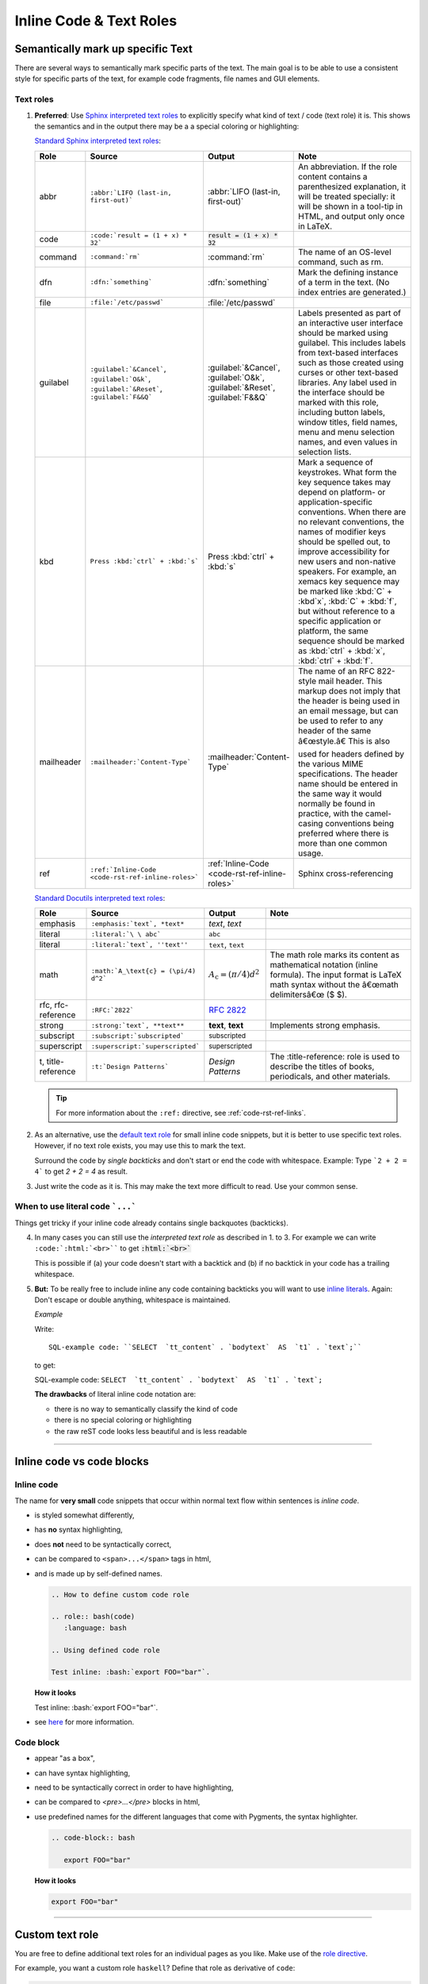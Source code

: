 .. _code-rst-ref-inline-roles:

========================
Inline Code & Text Roles
========================

Semantically mark up specific Text
==================================

There are several ways to semantically mark specific parts of the text. 
The main goal is to be able to use a consistent style for specific parts of the text, for example code fragments, file names and GUI elements.

Text roles
----------

#. **Preferred**: Use `Sphinx interpreted text roles <https://www.sphinx-doc.org/en/master/usage/restructuredtext/roles.html>`__ to explicitly specify what kind of text / code (text role) it is. 
   This shows the semantics and in the output there may be a a special coloring or highlighting:

   `Standard Sphinx interpreted text roles
   <http://www.sphinx-doc.org/en/master/usage/restructuredtext/roles.html#other-semantic-markup>`__:

   .. table:: 
      :widths: grid
      
      ================ ================================================== ============================================== ====
      Role             Source                                             Output                                         Note
      ================ ================================================== ============================================== ====
      abbr             ``:abbr:`LIFO (last-in, first-out)```              :abbr:`LIFO (last-in, first-out)`              An abbreviation. If the role content contains a parenthesized explanation, it will be treated specially: it will be shown in a tool-tip in HTML, and output only once in LaTeX.
      code             ``:code:`result = (1 + x) * 32```                  :code:`result = (1 + x) * 32`
      command          ``:command:`rm```                                  :command:`rm`                                  The name of an OS-level command, such as rm.
      dfn              ``:dfn:`something```                               :dfn:`something`                               Mark the defining instance of a term in the text. (No index entries are generated.)
      file             ``:file:`/etc/passwd```                            :file:`/etc/passwd`
      guilabel         ``:guilabel:`&Cancel```,                           :guilabel:`&Cancel`,                           Labels presented as part of an interactive user interface should be marked using guilabel. This includes labels from text-based interfaces such as those created using curses or other text-based libraries. Any label used in the interface should be marked with this role, including button labels, window titles, field names, menu and menu selection names, and even values in selection lists.
                       ``:guilabel:`O&k```,                               :guilabel:`O&k`,
                       ``:guilabel:`&Reset```,                            :guilabel:`&Reset`,
                       ``:guilabel:`F&&Q```                               :guilabel:`F&&Q`
      kbd              ``Press :kbd:`ctrl` + :kbd:`s```                   Press :kbd:`ctrl` + :kbd:`s`                   Mark a sequence of keystrokes. What form the key sequence takes may depend on platform- or application-specific conventions. When there are no relevant conventions, the names of modifier keys should be spelled out, to improve accessibility for new users and non-native speakers. For example, an xemacs key sequence may be marked like :kbd:`C` + :kbd`x`, :kbd:`C` + :kbd:`f`, but without reference to a specific application or platform, the same sequence should be marked as :kbd:`ctrl` + :kbd:`x`, :kbd:`ctrl` + :kbd:`f`.
      mailheader       ``:mailheader:`Content-Type```                     :mailheader:`Content-Type`                     The name of an RFC 822-style mail header. This markup does not imply that the header is being used in an email message, but can be used to refer to any header of the same â€œstyle.â€ This is also used for headers defined by the various MIME specifications. The header name should be entered in the same way it would normally be found in practice, with the camel-casing conventions being preferred where there is more than one common usage.
      ref              ``:ref:`Inline-Code <code-rst-ref-inline-roles>``` :ref:`Inline-Code <code-rst-ref-inline-roles>` Sphinx cross-referencing
      ================ ================================================== ============================================== ====


   `Standard Docutils interpreted text roles
   <http://docutils.sourceforge.net/docs/ref/rst/roles.html#standard-roles>`__:
   
   .. table:: 
      :widths: grid

      ================== ================================================= ============================================ ===
      Role               Source                                            Output                                       Note
      ================== ================================================= ============================================ ===
      emphasis           ``:emphasis:`text`, *text*``                      :emphasis:`text`, *text*
      literal            ``:literal:`\ \ abc```                            :literal:`\ \ abc`
      literal            ``:literal:`text`, ''text''``                     :literal:`text`, ``text``
      math               ``:math:`A_\text{c} = (\pi/4) d^2```              :math:`A_\text{c} = (\pi/4) d^2`             The math role marks its content as mathematical notation (inline formula). The input format is LaTeX math syntax without the â€œmath delimitersâ€œ ($ $).
      rfc, rfc-reference ``:RFC:`2822```                                   :RFC:`2822`
      strong             ``:strong:`text`, **text**``                      :strong:`text`, **text**                     Implements strong emphasis.
      subscript          ``:subscript:`subscripted```                      :subscript:`subscripted`
      superscript        ``:superscript:`superscripted```                  :superscript:`superscripted`
      t, title-reference ``:t:`Design Patterns```                          :t:`Design Patterns`                         The :title-reference: role is used to describe the titles of books, periodicals, and other materials.
      ================== ================================================= ============================================ ===

   .. tip::

      For more information about the ``:ref:`` directive, see :ref:`code-rst-ref-links`.

#. As an alternative, use the `default text role <https://www.sphinx-doc.org/en/master/usage/configuration.html#confval-default_role>`__ for small inline code snippets, but it is better to use specific text roles.
   However, if no text role exists, you may use this to mark the text.

   Surround the code by *single backticks* and don't start or end the code with whitespace. Example: Type ```2 + 2 = 4``` to get `2 + 2 = 4` as result.

#. Just write the code as it is. This may make the text more difficult to read.
   Use your common sense.

When to use literal code ```...``` 
----------------------------------

Things get tricky if your inline code already contains single backquotes (backticks).

4. In many cases you can still use the *interpreted text role* as described in 1. to 3.
   For example we can write ``:code:`:html:`<br>```` to get :code:`:html:`<br>``

   This is possible if (a) your code doesn't start with a backtick and (b) if no backtick in
   your code has a trailing whitespace.

5. **But:** To be really free to include inline any code containing backticks you will want to use
   `inline literals <https://docutils.sourceforge.io/docs/ref/rst/restructuredtext.html#inline-literals>`__. 
   Again: Don't escape or double anything, whitespace is maintained.

   *Example*

   Write::

      SQL-example code: ``SELECT  `tt_content` . `bodytext`  AS  `t1` . `text`;``

   to get:

   SQL-example code: ``SELECT  `tt_content` . `bodytext`  AS  `t1` . `text`;``

   **The drawbacks** of literal inline code notation are:

   -  there is no way to semantically classify the kind of code
   -  there is no special coloring or highlighting
   -  the raw reST code looks less beautiful and is less readable

----

Inline code vs code blocks
==========================

Inline code
-----------

The name for  **very small** code snippets that occur within normal text flow within sentences is *inline code*.

-  is styled somewhat differently,
-  has **no** syntax highlighting,
-  does **not** need to be syntactically correct,
-  can be compared to ``<span>...</span>`` tags in html,
-  and is made up by self-defined names.

   .. code-block:: rst

      .. How to define custom code role

      .. role:: bash(code)
         :language: bash

      .. Using defined code role

      Test inline: :bash:`export FOO="bar"`.

   **How it looks**

   .. role:: bash(code)
      :language: bash

   Test inline: :bash:`export FOO="bar"`.

- see `here <https://docutils.sourceforge.io/docs/ref/rst/roles.html#toc-entry-5>`__ for more information.

Code block
----------

-  appear "as a box",
-  can have syntax highlighting,
-  need to be syntactically correct in order to have highlighting,
-  can be compared to `<pre>...</pre>` blocks in html,
-  use predefined names for the different languages that come with Pygments,
   the syntax highlighter.

   .. code-block:: rst

      .. code-block:: bash

         export FOO="bar"

   **How it looks**

   .. code-block:: bash

      export FOO="bar"


----

Custom text role
================

You are free to define additional text roles for an individual pages as you like. 
Make use of the `role directive <http://docutils.sourceforge.net/docs/ref/rst/directives.html#role>`__.

For example, you want a custom role ``haskell``? Define that role as derivative of ``code``:

.. code-block:: rst

   .. role:: haskell(code)

You may then write:

.. code-block:: rst

   Here is some :haskell:`haskell inline code` in the sentence.

The immediate advantage will be that you can explicitly markup your source code semantically and declare snippets to be ``haskell``.
The visual appearance will be that of ``code`` until a special css class has been defined.

Look at this HTML to under stand the technical background:

.. code-block:: html

   <code class="code haskell docutils literal">
      <span class="pre">haskell inline code</span>
   </code>

.. role:: html(code)
   :language: html

A default styling for :html:`class="code"` exists and is in effect until
overridden by a special styling :html:`class="code.haskell"` that needs to
be defined.

Another example
---------------

Applying CSS to custom text roles. This example demonstrate a custom role to add colour span to some text.

Within the ``.rst`` file, define the custom role, and applying the role in some text:

.. code-block:: rst

   .. role:: green

   An example of using :green:`interpreted text`

In order to have the ``interpreted text`` coloured in green, we can add a style class definition in CSS

.. code-block:: css

   /* in _static/css/my_theme.css */

   .green {
      color:green;
   }

**How it looks**

.. role:: green

An example of using :green:`interpreted text`

.. note:: 

   Adding CSS style to custom role would require to modify the style sheet for this documentation. 
   Please enquire the :ref:`maintainers <team-doc-maintainers>` before doing so.

